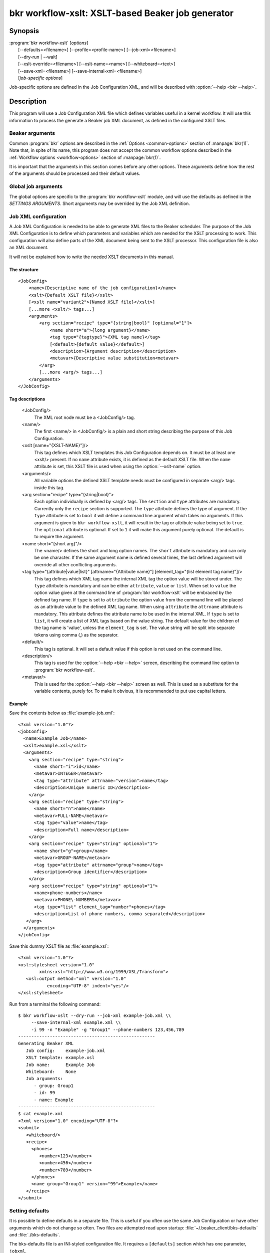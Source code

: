 bkr workflow-xslt: XSLT-based Beaker job generator
==================================================

.. program:: bkr workflow-xslt

Synopsis
--------

| :program:`bkr workflow-xslt` [*options*]
|       [--defaults=<filename>] [--profile=<profile-name>] [--job-xml=<filename>]
|       [--dry-run | --wait]
|       [--xslt-override=<filename>] [--xslt-name=<name>] [--whiteboard=<text>]
|       [--save-xml=<filename>] [--save-internal-xml=<filename>]
|       [*job-specific options*]

Job-specific options are defined in the Job Configuration XML, and will be 
described with :option:`--help <bkr --help>`.

Description
-----------

This program will use a Job Configuration XML file which defines variables 
useful in a kernel workflow.  It will use this information to process the 
generate a Beaker job XML document, as defined in the configured XSLT files.

Beaker arguments
****************

Common :program:`bkr` options are described in the :ref:`Options 
<common-options>` section of :manpage:`bkr(1)`. Note that, in spite of its 
name, this program does not accept the common workflow options described in the 
:ref:`Workflow options <workflow-options>` section of :manpage:`bkr(1)`.

It is important that the arguments in this section comes before any other 
options. These arguments define how the rest of the arguments should be 
processed and their default values.

.. option:: --defaults <filename>

   Adds more default values in addition to what may be configured in 
   :file:`~/.beaker-client/bks-defaults` and :file:`./bks-defaults`.

.. option:: --profile <profile-name>

   The defaults files can be configured with different profiles for the same 
   Job XML file. This argument will define which profile set to use for 
   default values.

.. option:: --job-xml <filename>

   Defines which Job XML Configuration file to load. This argument is 
   mandatory, unless configured in a defaults file.

.. option:: --dry-run

   When this option is used, the job will not be sent to the Beaker scheduler 
   at all. If you don't use :option:`--save-xml` or 
   :option:`--save-internal-xml` the generated Beaker job XML will be dumped to 
   stdout.

.. option:: --wait

   This will cause the :program:`bkr workflow-xslt` operation to wait for the 
   Beaker job to complete before exiting.

Global job arguments
********************

The global options are specific to the :program:`bkr workflow-xslt` module, and 
will use the defaults as defined in the *SETTINGS ARGUMENTS*. Short arguments 
may be overrided by the Job XML definition.

.. option:: --xslt-override <filename>

   This will override the configured XSLT file defined in the Job 
   Configuration.

.. option:: -X <name>, --xslt-name <name>

   The Job Configuration can have several XSLT templates configured. This 
   option will define which XSLT to use. If this option is not set, it will 
   use the XSLT template which has no name configured.

.. option:: -W <text>, --whiteboard <text>

   Adds the given <text> as a text for the Beaker job whiteboard.

.. option:: --save-xml <filename>

   Saves the generated Beaker Job XML to the given <filename>.

.. option:: --save-internal-xml <filename>

   Saves the internal XML document which is passed to the XSLT processor to the 
   given <filename>. This is useful during debugging.

Job XML configuration
*********************

A Job XML Configuration is needed to be able to generate XML files to the 
Beaker scheduler. The purpose of the Job XML Configuration is to define which 
parameters and variables which are needed for the XSLT processing to work. 
This configuration will also define parts of the XML document being sent to the 
XSLT processor. This configuration file is also an XML document.

It will not be explained how to write the needed XSLT documents in this manual.

The structure
~~~~~~~~~~~~~

::

    <JobConfig>
        <name>{Descriptive name of the job configuration}</name>
        <xslt>{Default XSLT file}</xslt>
        [<xslt name="variant2">{Named XSLT file}</xslt>]
        [...more <xslt/> tags...]
        <arguments>
            <arg section="recipe" type="{string|bool}" [optional="1"]>
                <name short="a">{long argument}</name>
                <tag type="{tagtype}">{XML tag name}</tag>
                [<default>{default value}</default>]
                <description>{Argument description</description>
                <metavar>{Descriptive value substitution<metavar>
            </arg>
            [...more <arg/> tags...]
        </arguments>
    </JobConfig>

Tag descriptions
~~~~~~~~~~~~~~~~

    <JobConfig/>
        The XML root node must be a <JobConfig/> tag.
    <name/>
        The first <name/> in <JobConfig/> is a plain and short string 
        describing the purpose of this Job Configuration.
    <xslt [name="{XSLT-NAME}"]/>
        This tag defines which XSLT templates this Job Configuration depends 
        on. It must be at least one <xslt/> present. If no ``name`` attribute 
        exists, it is defined as the default XSLT file. When the ``name`` 
        attribute is set, this XSLT file is used when using the 
        :option:`--xslt-name` option.
    <arguments/>
        All variable options the defined XSLT template needs must be configured 
        in separate <arg/> tags inside this tag.
    <arg section="recipe" type="{string|bool}">
        Each option individually is defined by <arg/> tags. The ``section`` 
        and ``type`` attributes are mandatory. Currently only the ``recipe`` 
        section is supported. The ``type`` attribute defines the type of 
        argument.  If the ``type`` attribute is set to ``bool`` it will define
        a command line argument which takes no arguments.  If this argument is
        given to ``bkr workflow-xslt``, it will result in the tag or attribute
        value being set to ``true``.  The ``optional`` attribute is optional.
        If set to ``1`` it will make this argument purely optional. The default
        is to require the argument.
    <name short="{short arg}"/>
        The <name/> defines the short and long option names. The ``short`` 
        attribute is mandatory and can only be one character. If the same 
        argument name is defined several times, the last defined argument will 
        override all other conflicting arguments.
    <tag type="{attribute|value|list}" [attrname="{Attribute name}"] [element_tag="{list element tag name}"]/>
        This tag defines which XML tag name the internal XML tag the option 
        value will be stored under. The ``type`` attribute is mandatory and can 
        be either ``attribute``, ``value`` or ``list``. When set to ``value`` the
        option value given at the command line of :program:`bkr workflow-xslt`
        will be embraced by the defined tag name. If ``type`` is set to ``attribute`` 
        the option value from the command line will be placed as an attribute 
        value to the defined XML tag name. When using ``attribute`` the ``attrname``
        attribute is mandatory. This attribute defines the attribute name to be used
        in the internal XML.  If ``type`` is set to ``list``, it will create a list of
        XML tags based on the value string.  The default value for the children of the
        tag name is 'value', unless the ``element_tag`` is set.  The value string will
        be split into separate tokens using comma (,) as the separator.
        
    <default/>
        This tag is optional. It will set a default value if this option is not 
        used on the command line.
    <description/>
        This tag is used for the :option:`--help <bkr --help>` screen, describing the 
        command line option to :program:`bkr workflow-xslt`.
    <metavar/>
        This is used for the :option:`--help <bkr --help>` screen as well. This is used as 
        a substitute for the variable contents, purely for. To make it obvious, 
        it is recommended to put use capital letters.

Example
~~~~~~~

Save the contents below as :file:`example-job.xml`::

    <?xml version="1.0"?>
    <jobConfig>
      <name>Example Job</name>
      <xslt>example.xsl</xslt>
      <arguments>
        <arg section="recipe" type="string">
          <name short="i">id</name>
          <metavar>INTEGER</metavar>
          <tag type="attribute" attrname="version">name</tag>
          <description>Unique numeric ID</description>
        </arg>
        <arg section="recipe" type="string">
          <name short="n">name</name>
          <metavar>FULL-NAME</metavar>
          <tag type="value">name</tag>
          <description>Full name</description>
        </arg>
        <arg section="recipe" type="string" optional="1">
          <name short="g">group</name>
          <metavar>GROUP-NAME</metavar>
          <tag type="attribute" attrname="group">name</tag>
          <description>Group identifier</description>
        </arg>
        <arg section="recipe" type="string" optional="1">
          <name>phone-numbers</name>
          <metavar>PHONE\-NUMBERS</metavar>
          <tag type="list" element_tag="number">phones</tag>
          <description>List of phone numbers, comma separated</description>
       </arg>
      </arguments>
    </jobConfig>

Save this dummy XSLT file as :file:`example.xsl`::

    <?xml version="1.0"?>
    <xsl:stylesheet version="1.0"
            xmlns:xsl="http://www.w3.org/1999/XSL/Transform">
       <xsl:output method="xml" version="1.0"
               encoding="UTF-8" indent="yes"/>
    </xsl:stylesheet>

Run from a terminal the following command::

    $ bkr workflow-xslt --dry-run --job-xml example-job.xml \\
         --save-internal-xml example.xml \\
         -i 99 -n "Example" -g "Group1" --phone-numbers 123,456,789
    ----------------------------------------------------
    Generating Beaker XML
       Job config:    example-job.xml
       XSLT template: example.xsl
       Job name:      Example Job
       Whiteboard:    None
       Job arguments:
          - group: Group1
          - id: 99
          - name: Example
    ----------------------------------------------------
    $ cat example.xml
    <?xml version="1.0" encoding="UTF-8"?>
    <submit>
       <whiteboard/>
       <recipe>
         <phones>
            <number>123</number>
            <number>456</number>
            <number>789</number>
         </phones>
         <name group="Group1" version="99">Example</name>
       </recipe>
    </submit>

Setting defaults
****************

It is possible to define defaults in a separate file.  This is useful if you 
often use the same Job Configuration or have other arguments which do not 
change so often. Two files are attempted read upon startup: 
:file:`~/.beaker_client/bks-defaults` and :file:`./bks-defaults`.

The bks-defaults file is an INI-styled configuration file.  It requires 
a ``[defaults]`` section which has one parameter, ``jobxml``.

You can set individual default values depending on which Job XML Configuration 
you are using. Use the Job XML Configuration filename as the section name. 
The parameters uses the long options of the Job Configuration to define the 
default values.

Example
~~~~~~~

::

    [defaults]
    jobxml: example-job.xml

    [example-job.xml]
    group: Group1

Default profiles
~~~~~~~~~~~~~~~~

It is possible to define several sets of default values for the same Job XML 
Configuration. This is used by appending :<profilename> to the section name. 
Notice the 'colon'.

Example
~~~~~~~

This builds upon the example above::

    [example-job.xml:setup2]
    group: Group2b

To run the example in the Example section above, execute::

    $ bkr workflow-xslt --dry-run --save-internal-xml example.xml \\
        -i 99 -n "Example"

This will use the value ``Group1`` as a default value in the ``group`` 
attribute. If you instead do this::

    $ bkr workflow-xslt --dry-run --profile setup2 \\
        --save-internal-xml example.xml \\
        -i 99 -n "Example"

the generated example.xml will have the value ``Group2b`` as a default value in 
the ``group`` attribute.
